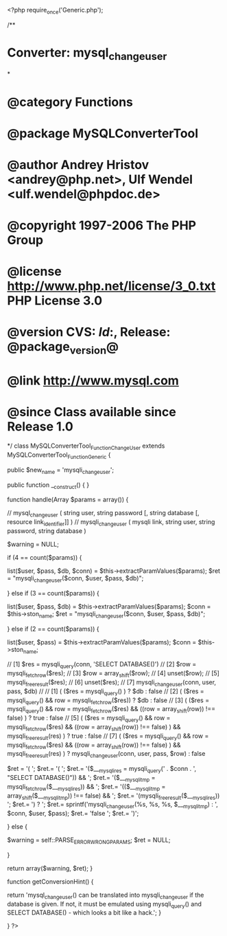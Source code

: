 <?php
require_once('Generic.php');

/**
* Converter: mysql_change_user 
*
* @category   Functions
* @package    MySQLConverterTool
* @author     Andrey Hristov <andrey@php.net>, Ulf Wendel <ulf.wendel@phpdoc.de>
* @copyright  1997-2006 The PHP Group
* @license    http://www.php.net/license/3_0.txt  PHP License 3.0
* @version    CVS: $Id:$, Release: @package_version@
* @link       http://www.mysql.com
* @since      Class available since Release 1.0
*/
class MySQLConverterTool_Function_ChangeUser extends MySQLConverterTool_Function_Generic {
  
    public $new_name = 'mysqli_change_user';

    
    public function __construct() {   
    }
  
    
    function handle(Array $params = array()) {
               
        // mysql_change_user ( string user, string password [, string database [, resource link_identifier]] )
        // mysqli_change_user ( mysqli link, string user, string password, string database )
        
        $warning = NULL;
        
        if (4 == count($params))  {
            
            list($user, $pass, $db, $conn) = $this->extractParamValues($params);
            $ret = "mysqli_change_user($conn, $user, $pass, $db)";
            
        } else if (3 == count($params)) {
            
            list($user, $pass, $db) = $this->extractParamValues($params);
            $conn = $this->ston_name;
            $ret = "mysqli_change_user($conn, $user, $pass, $db)";
            
        } else if (2 == count($params)) {
            
            list($user, $pass) = $this->extractParamValues($params);
            $conn = $this->ston_name;
            
            // [1] $res = mysqli_query(conn, 'SELECT DATABASE()')
            // [2] $row = mysqli_fetch_row($res);
            // [3] $row = array_shift($row);
            // [4] unset($row);
            // [5] mysqli_free_result($res);
            // [6] unset($res);
            // [7] mysqli_change_user(conn, user, pass, $db)
            //
            // [1] ( ($res = mysqli_query() ) ? $db : false
            // [2] ( ($res = mysqli_query() && row = mysqli_fetch_row($res)) ? $db : false
            // [3] ( ($res = mysqli_query() && row = mysqli_fetch_row($res) && ((row = array_shift(row)) !== false) ) ? true : false
            // [5] ( ($res = mysqli_query() && row = mysqli_fetch_row($res) && ((row = array_shift(row)) !== false) ) && mysqli_free_result(res) ) ? true : false
            // [7] ( ($res = mysqli_query() && row = mysqli_fetch_row($res) && ((row = array_shift(row)) !== false) ) && mysqli_free_result(res) ) ? mysqli_change_user(conn, user, pass, $row) : false

            
            $ret = '( ';
            $ret.=  '( ';
            $ret.=      '($___mysqli_res = mysqli_query(' . $conn . ', "SELECT DATABASE()")) && ';
            $ret.=      '($___mysqli_tmp = mysqli_fetch_row($___mysqli_res)) && ';
            $ret.=      '(($___mysqli_tmp = array_shift($___mysqli_tmp)) !== false) && ';
            $ret.=      '(mysqli_free_result($___mysqli_res)) ';
            $ret.=  ') ? ';
            $ret.= sprintf('mysqli_change_user(%s, %s, %s, $___mysqli_tmp) : ', $conn, $user, $pass);
            $ret.= 'false ';
            $ret.= ')';            
            
        } else {
            
            $warning    = self::PARSE_ERROR_WRONG_PARAMS;
            $ret        = NULL;
            
        }
        
        return array($warning, $ret);
    }
    
    
    function getConversionHint() {
        
        return 'mysql_change_user() can be translated into mysqli_change_user if the database is given. If not, it must be emulated using mysqli_query() and SELECT DATABASE() - which looks a bit like a hack.';
    } 

}
?>